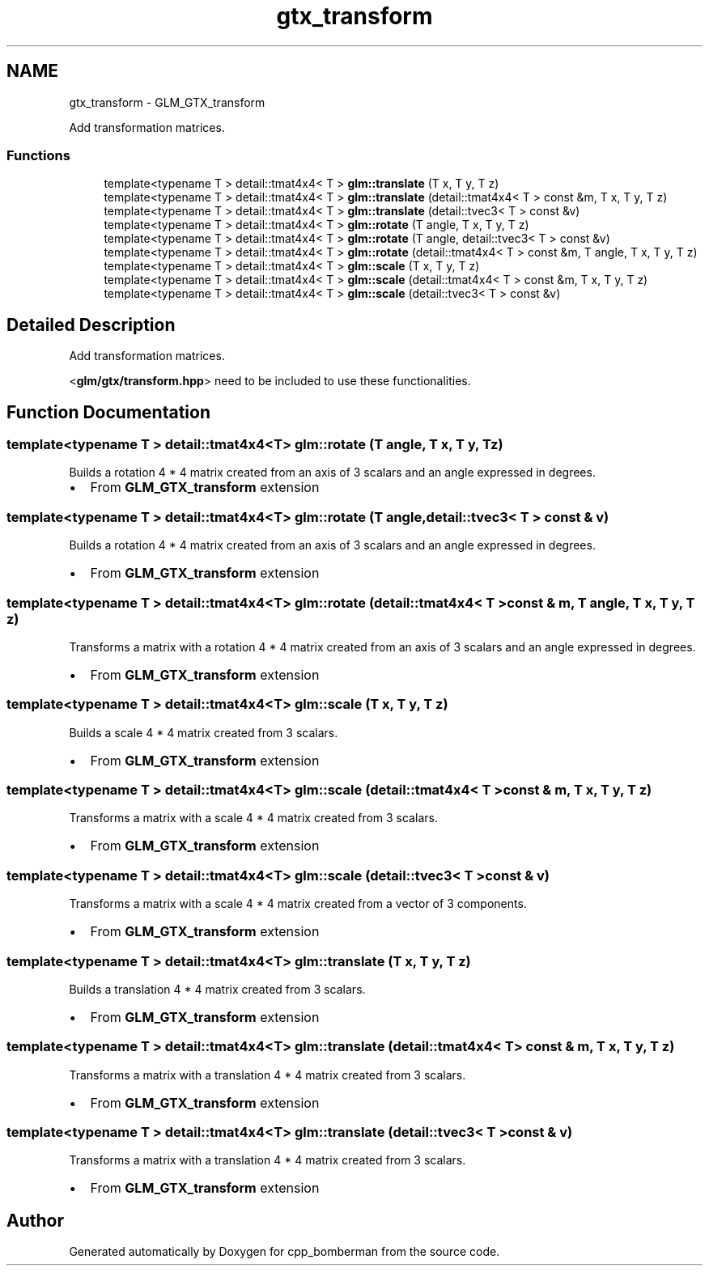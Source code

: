 .TH "gtx_transform" 3 "Sun Jun 7 2015" "Version 0.42" "cpp_bomberman" \" -*- nroff -*-
.ad l
.nh
.SH NAME
gtx_transform \- GLM_GTX_transform
.PP
Add transformation matrices\&.  

.SS "Functions"

.in +1c
.ti -1c
.RI "template<typename T > detail::tmat4x4< T > \fBglm::translate\fP (T x, T y, T z)"
.br
.ti -1c
.RI "template<typename T > detail::tmat4x4< T > \fBglm::translate\fP (detail::tmat4x4< T > const &m, T x, T y, T z)"
.br
.ti -1c
.RI "template<typename T > detail::tmat4x4< T > \fBglm::translate\fP (detail::tvec3< T > const &v)"
.br
.ti -1c
.RI "template<typename T > detail::tmat4x4< T > \fBglm::rotate\fP (T angle, T x, T y, T z)"
.br
.ti -1c
.RI "template<typename T > detail::tmat4x4< T > \fBglm::rotate\fP (T angle, detail::tvec3< T > const &v)"
.br
.ti -1c
.RI "template<typename T > detail::tmat4x4< T > \fBglm::rotate\fP (detail::tmat4x4< T > const &m, T angle, T x, T y, T z)"
.br
.ti -1c
.RI "template<typename T > detail::tmat4x4< T > \fBglm::scale\fP (T x, T y, T z)"
.br
.ti -1c
.RI "template<typename T > detail::tmat4x4< T > \fBglm::scale\fP (detail::tmat4x4< T > const &m, T x, T y, T z)"
.br
.ti -1c
.RI "template<typename T > detail::tmat4x4< T > \fBglm::scale\fP (detail::tvec3< T > const &v)"
.br
.in -1c
.SH "Detailed Description"
.PP 
Add transformation matrices\&. 

<\fBglm/gtx/transform\&.hpp\fP> need to be included to use these functionalities\&. 
.SH "Function Documentation"
.PP 
.SS "template<typename T > detail::tmat4x4<T> glm::rotate (T angle, T x, T y, T z)"
Builds a rotation 4 * 4 matrix created from an axis of 3 scalars and an angle expressed in degrees\&.
.IP "\(bu" 2
From \fBGLM_GTX_transform \fP extension 
.PP

.SS "template<typename T > detail::tmat4x4<T> glm::rotate (T angle, \fBdetail::tvec3\fP< T > const & v)"
Builds a rotation 4 * 4 matrix created from an axis of 3 scalars and an angle expressed in degrees\&.
.IP "\(bu" 2
From \fBGLM_GTX_transform \fP extension 
.PP

.SS "template<typename T > detail::tmat4x4<T> glm::rotate (\fBdetail::tmat4x4\fP< T > const & m, T angle, T x, T y, T z)"
Transforms a matrix with a rotation 4 * 4 matrix created from an axis of 3 scalars and an angle expressed in degrees\&.
.IP "\(bu" 2
From \fBGLM_GTX_transform \fP extension 
.PP

.SS "template<typename T > detail::tmat4x4<T> glm::scale (T x, T y, T z)"
Builds a scale 4 * 4 matrix created from 3 scalars\&.
.IP "\(bu" 2
From \fBGLM_GTX_transform \fP extension 
.PP

.SS "template<typename T > detail::tmat4x4<T> glm::scale (\fBdetail::tmat4x4\fP< T > const & m, T x, T y, T z)"
Transforms a matrix with a scale 4 * 4 matrix created from 3 scalars\&.
.IP "\(bu" 2
From \fBGLM_GTX_transform \fP extension 
.PP

.SS "template<typename T > detail::tmat4x4<T> glm::scale (\fBdetail::tvec3\fP< T > const & v)"
Transforms a matrix with a scale 4 * 4 matrix created from a vector of 3 components\&.
.IP "\(bu" 2
From \fBGLM_GTX_transform \fP extension 
.PP

.SS "template<typename T > detail::tmat4x4<T> glm::translate (T x, T y, T z)"
Builds a translation 4 * 4 matrix created from 3 scalars\&.
.IP "\(bu" 2
From \fBGLM_GTX_transform \fP extension 
.PP

.SS "template<typename T > detail::tmat4x4<T> glm::translate (\fBdetail::tmat4x4\fP< T > const & m, T x, T y, T z)"
Transforms a matrix with a translation 4 * 4 matrix created from 3 scalars\&.
.IP "\(bu" 2
From \fBGLM_GTX_transform \fP extension 
.PP

.SS "template<typename T > detail::tmat4x4<T> glm::translate (\fBdetail::tvec3\fP< T > const & v)"
Transforms a matrix with a translation 4 * 4 matrix created from 3 scalars\&.
.IP "\(bu" 2
From \fBGLM_GTX_transform \fP extension 
.PP

.SH "Author"
.PP 
Generated automatically by Doxygen for cpp_bomberman from the source code\&.
